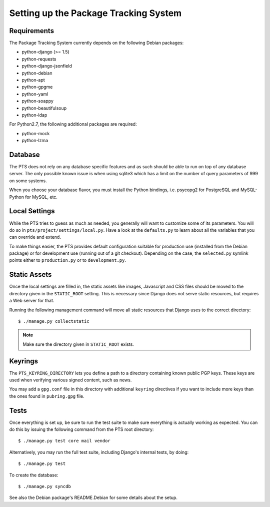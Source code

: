 Setting up the Package Tracking System
======================================

.. _requirements:

Requirements
------------

The Package Tracking System currently depends on the following Debian packages:

- python-django (>= 1.5)
- python-requests
- python-django-jsonfield
- python-debian
- python-apt
- python-gpgme
- python-yaml
- python-soappy
- python-beautifulsoup
- python-ldap

For Python2.7, the following additional packages are required:

- python-mock
- python-lzma

.. _database_setup:

Database
--------

The PTS does not rely on any database specific features and as such should be
able to run on top of any database server. The only possible known issue is when
using sqlite3 which has a limit on the number of query parameters of 999 on
some systems.

When you choose your database flavor, you must install the Python bindings,
i.e. psycopg2 for PostgreSQL and MySQL-Python for MySQL, etc.

.. _localsettings_setup:

Local Settings
--------------

While the PTS tries to guess as much as needed, you generally will want
to customize some of its parameters. You will do so in
``pts/project/settings/local.py``. Have a look at the ``defaults.py``
to learn about all the variables that you can override and extend.

To make things easier, the PTS provides default configuration suitable
for production use (installed from the Debian package) or for development
use (running out of a git checkout). Depending on the case, the
``selected.py`` symlink points either to ``production.py`` or to
``development.py``.

Static Assets
-------------

Once the local settings are filled in, the static assets like images,
Javascript and CSS files should be moved to the directory given in the
``STATIC_ROOT`` setting. This is
necessary since Django does not serve static resources, but requires a Web
server for that.

Running the following management command will move all static resources that
Django uses to the correct directory::

$ ./manage.py collectstatic

.. note::
   Make sure the directory given in ``STATIC_ROOT`` exists.

Keyrings
--------

The ``PTS_KEYRING_DIRECTORY`` lets you define a
path to a directory containing known public PGP keys. These keys are used when
verifying various signed content, such as news.

You may add a ``gpg.conf`` file in this directory with additional ``keyring``
directives if you want to include more keys than the ones found in
``pubring.gpg`` file.

.. _tests_setup:

Tests
-----

Once everything is set up, be sure to run the test suite to make sure
everything is actually working as expected. You can do this by issuing the
following command from the PTS root directory::

$ ./manage.py test core mail vendor

Alternatively, you may run the full test suite, including Django's internal
tests, by doing::

$ ./manage.py test

To create the database::

$ ./manage.py syncdb


See also the Debian package's README.Debian for some details about the setup.
 
